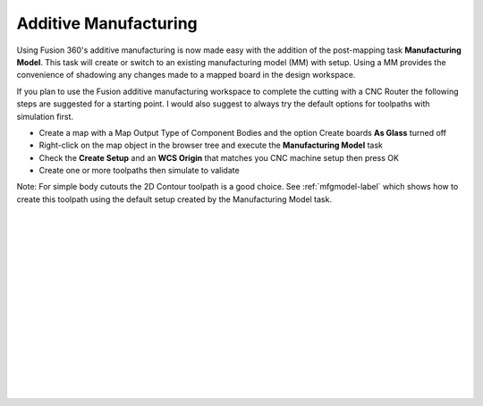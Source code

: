 .. _additivemfg-label:

Additive Manufacturing
======================

Using Fusion 360's additive manufacturing is now made easy with the addition of the post-mapping 
task **Manufacturing Model**.  This task will create or switch to an existing
manufacturing model (MM) with setup.  Using a MM provides the convenience of shadowing any changes
made to a mapped board in the design workspace.   

If you plan to use the Fusion additive manufacturing workspace to complete the cutting with 
a CNC Router the following steps are suggested for a starting point.  I would also 
suggest to always try the default options for toolpaths with simulation first.

- Create a map with a Map Output Type of Component Bodies and the option Create boards 
  **As Glass** turned off
- Right-click on the map object in the browser tree and execute the **Manufacturing Model** task
- Check the **Create Setup** and an **WCS Origin** that matches you CNC 
  machine setup then press OK
- Create one or more toolpaths then simulate to validate

Note: For simple body cutouts the 2D Contour toolpath is a good choice.
See :ref:`mfgmodel-label` which shows how to create this toolpath using the default setup created 
by the Manufacturing Model task.    

|
|
|
|
|
|
|
|
|
|
|
|
|
|
|

